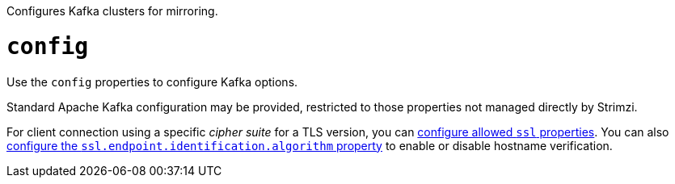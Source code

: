 Configures Kafka clusters for mirroring.

[id='property-mirrormaker2-config-{context}']
= `config`
Use the `config` properties to configure Kafka options.

Standard Apache Kafka configuration may be provided, restricted to those properties not managed directly by Strimzi.

For client connection using a specific _cipher suite_ for a TLS version, you can xref:con-common-configuration-ssl-reference[configure allowed `ssl` properties].
You can also xref:con-common-configuration-ssl-reference[configure the `ssl.endpoint.identification.algorithm` property] to enable or disable hostname verification.
